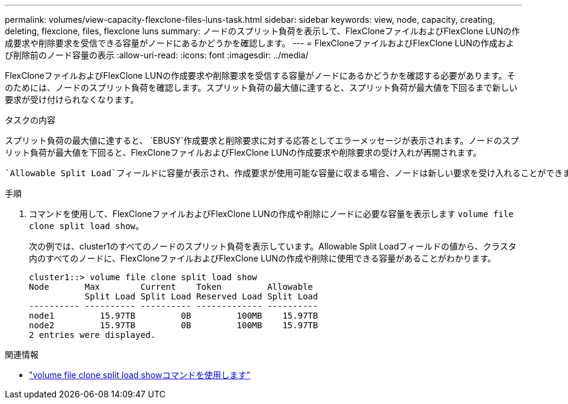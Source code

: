 ---
permalink: volumes/view-capacity-flexclone-files-luns-task.html 
sidebar: sidebar 
keywords: view, node, capacity, creating, deleting, flexclone, files, flexclone luns 
summary: ノードのスプリット負荷を表示して、FlexCloneファイルおよびFlexClone LUNの作成要求や削除要求を受信できる容量がノードにあるかどうかを確認します。 
---
= FlexCloneファイルおよびFlexClone LUNの作成および削除前のノード容量の表示
:allow-uri-read: 
:icons: font
:imagesdir: ../media/


[role="lead"]
FlexCloneファイルおよびFlexClone LUNの作成要求や削除要求を受信する容量がノードにあるかどうかを確認する必要があります。そのためには、ノードのスプリット負荷を確認します。スプリット負荷の最大値に達すると、スプリット負荷が最大値を下回るまで新しい要求が受け付けられなくなります。

.タスクの内容
スプリット負荷の最大値に達すると、 `EBUSY`作成要求と削除要求に対する応答としてエラーメッセージが表示されます。ノードのスプリット負荷が最大値を下回ると、FlexCloneファイルおよびFlexClone LUNの作成要求や削除要求の受け入れが再開されます。

 `Allowable Split Load`フィールドに容量が表示され、作成要求が使用可能な容量に収まる場合、ノードは新しい要求を受け入れることができます。

.手順
. コマンドを使用して、FlexCloneファイルおよびFlexClone LUNの作成や削除にノードに必要な容量を表示します `volume file clone split load show`。
+
次の例では、cluster1のすべてのノードのスプリット負荷を表示しています。Allowable Split Loadフィールドの値から、クラスタ内のすべてのノードに、FlexCloneファイルおよびFlexClone LUNの作成や削除に使用できる容量があることがわかります。

+
[listing]
----
cluster1::> volume file clone split load show
Node       Max        Current    Token         Allowable
           Split Load Split Load Reserved Load Split Load
---------- ---------- ---------- ------------- ----------
node1         15.97TB         0B         100MB    15.97TB
node2         15.97TB         0B         100MB    15.97TB
2 entries were displayed.
----


.関連情報
* link:https://docs.netapp.com/us-en/ontap-cli/volume-file-clone-split-load-show.html["volume file clone split load showコマンドを使用します"^]

